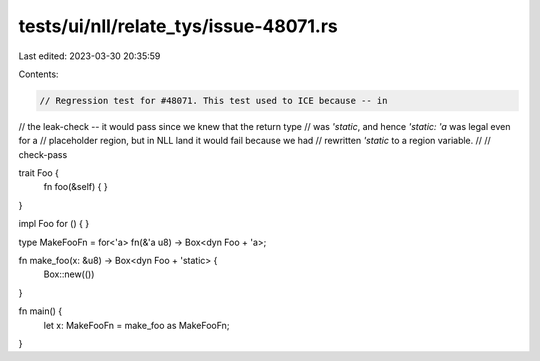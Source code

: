 tests/ui/nll/relate_tys/issue-48071.rs
======================================

Last edited: 2023-03-30 20:35:59

Contents:

.. code-block:: rs

    // Regression test for #48071. This test used to ICE because -- in
// the leak-check -- it would pass since we knew that the return type
// was `'static`, and hence `'static: 'a` was legal even for a
// placeholder region, but in NLL land it would fail because we had
// rewritten `'static` to a region variable.
//
// check-pass

trait Foo {
    fn foo(&self) { }
}

impl Foo for () {
}

type MakeFooFn = for<'a> fn(&'a u8) -> Box<dyn Foo + 'a>;

fn make_foo(x: &u8) -> Box<dyn Foo + 'static> {
    Box::new(())
}

fn main() {
    let x: MakeFooFn = make_foo as MakeFooFn;
}


